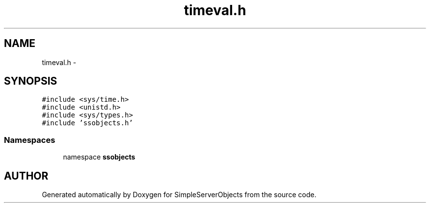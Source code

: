 .TH "timeval.h" 3 "25 Sep 2001" "SimpleServerObjects" \" -*- nroff -*-
.ad l
.nh
.SH NAME
timeval.h \- 
.SH SYNOPSIS
.br
.PP
\fC#include <sys/time.h>\fP
.br
\fC#include <unistd.h>\fP
.br
\fC#include <sys/types.h>\fP
.br
\fC#include 'ssobjects.h'\fP
.br
.SS "Namespaces"

.in +1c
.ti -1c
.RI "namespace \fBssobjects\fP"
.br
.in -1c
.SH "AUTHOR"
.PP 
Generated automatically by Doxygen for SimpleServerObjects from the source code.